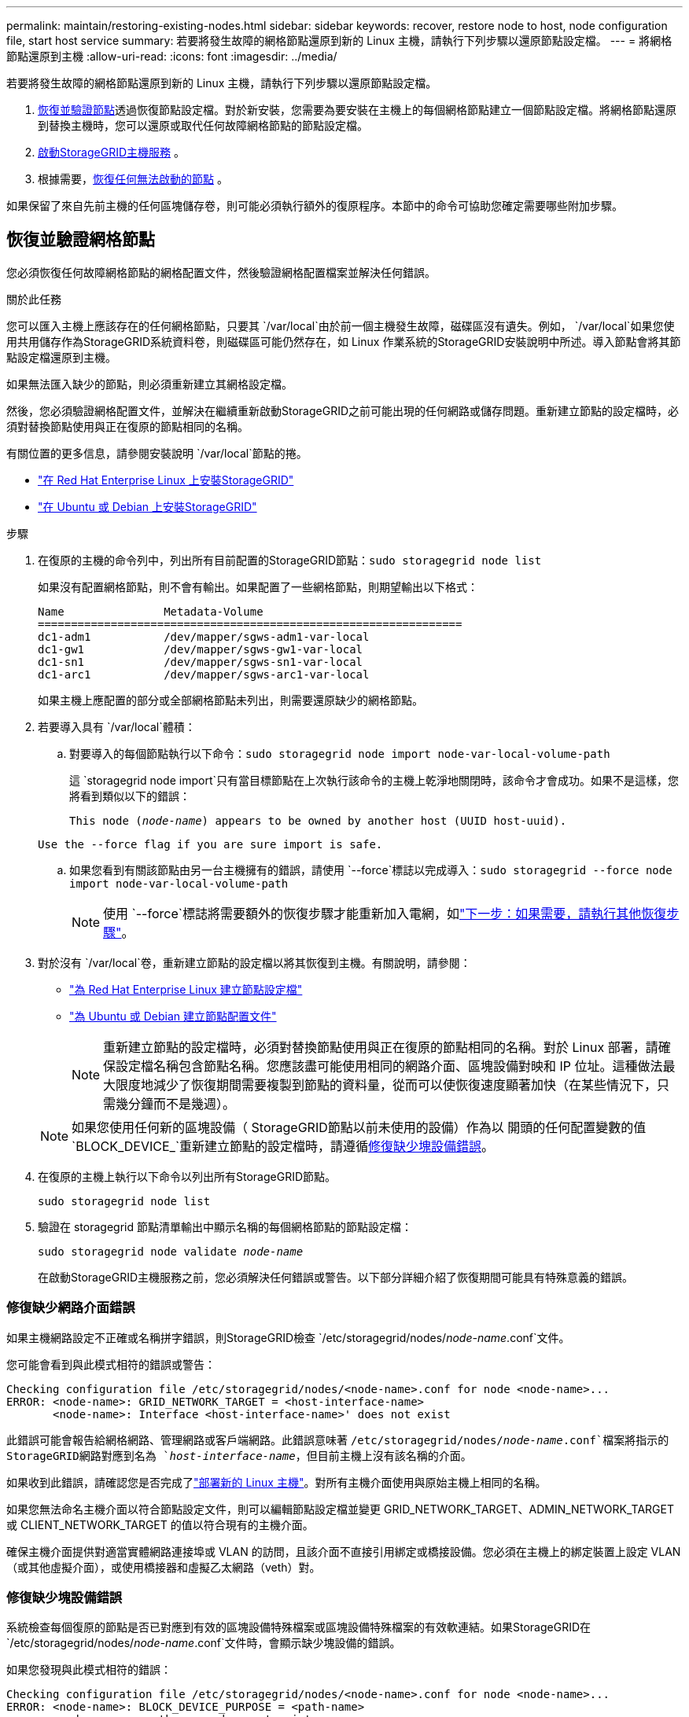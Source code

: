 ---
permalink: maintain/restoring-existing-nodes.html 
sidebar: sidebar 
keywords: recover, restore node to host, node configuration file, start host service 
summary: 若要將發生故障的網格節點還原到新的 Linux 主機，請執行下列步驟以還原節點設定檔。 
---
= 將網格節點還原到主機
:allow-uri-read: 
:icons: font
:imagesdir: ../media/


[role="lead"]
若要將發生故障的網格節點還原到新的 Linux 主機，請執行下列步驟以還原節點設定檔。

. <<restore-validate-grid-nodes,恢復並驗證節點>>透過恢復節點設定檔。對於新安裝，您需要為要安裝在主機上的每個網格節點建立一個節點設定檔。將網格節點還原到替換主機時，您可以還原或取代任何故障網格節點的節點設定檔。
. <<start-storagegrid-host-service,啟動StorageGRID主機服務>> 。
. 根據需要，<<recover-nodes-fail-start,恢復任何無法啟動的節點>> 。


如果保留了來自先前主機的任何區塊儲存卷，則可能必須執行額外的復原程序。本節中的命令可協助您確定需要哪些附加步驟。



== 恢復並驗證網格節點

您必須恢復任何故障網格節點的網格配置文件，然後驗證網格配置檔案並解決任何錯誤。

.關於此任務
您可以匯入主機上應該存在的任何網格節點，只要其 `/var/local`由於前一個主機發生故障，磁碟區沒有遺失。例如， `/var/local`如果您使用共用儲存作為StorageGRID系統資料卷，則磁碟區可能仍然存在，如 Linux 作業系統的StorageGRID安裝說明中所述。導入節點會將其節點設定檔還原到主機。

如果無法匯入缺少的節點，則必須重新建立其網格設定檔。

然後，您必須驗證網格配置文件，並解決在繼續重新啟動StorageGRID之前可能出現的任何網路或儲存問題。重新建立節點的設定檔時，必須對替換節點使用與正在復原的節點相同的名稱。

有關位置的更多信息，請參閱安裝說明 `/var/local`節點的捲。

* link:../rhel/index.html["在 Red Hat Enterprise Linux 上安裝StorageGRID"]
* link:../ubuntu/index.html["在 Ubuntu 或 Debian 上安裝StorageGRID"]


.步驟
. 在復原的主機的命令列中，列出所有目前配置的StorageGRID節點：``sudo storagegrid node list``
+
如果沒有配置網格節點，則不會有輸出。如果配置了一些網格節點，則期望輸出以下格式：

+
[listing]
----
Name               Metadata-Volume
================================================================
dc1-adm1           /dev/mapper/sgws-adm1-var-local
dc1-gw1            /dev/mapper/sgws-gw1-var-local
dc1-sn1            /dev/mapper/sgws-sn1-var-local
dc1-arc1           /dev/mapper/sgws-arc1-var-local
----
+
如果主機上應配置的部分或全部網格節點未列出，則需要還原缺少的網格節點。

. 若要導入具有 `/var/local`體積：
+
.. 對要導入的每個節點執行以下命令：``sudo storagegrid node import node-var-local-volume-path``
+
這 `storagegrid node import`只有當目標節點在上次執行該命令的主機上乾淨地關閉時，該命令才會成功。如果不是這樣，您將看到類似以下的錯誤：

+
`This node (_node-name_) appears to be owned by another host (UUID host-uuid).`

+
`Use the --force flag if you are sure import is safe.`

.. 如果您看到有關該節點由另一台主機擁有的錯誤，請使用 `--force`標誌以完成導入：``sudo storagegrid --force node import node-var-local-volume-path``
+

NOTE: 使用 `--force`標誌將需要額外的恢復步驟才能重新加入電網，如link:whats-next-performing-additional-recovery-steps-if-required.html["下一步：如果需要，請執行其他恢復步驟"]。



. 對於沒有 `/var/local`卷，重新建立節點的設定檔以將其恢復到主機。有關說明，請參閱：
+
** link:../rhel/creating-node-configuration-files.html["為 Red Hat Enterprise Linux 建立節點設定檔"]
** link:../ubuntu/creating-node-configuration-files.html["為 Ubuntu 或 Debian 建立節點配置文件"]
+

NOTE: 重新建立節點的設定檔時，必須對替換節點使用與正在復原的節點相同的名稱。對於 Linux 部署，請確保設定檔名稱包含節點名稱。您應該盡可能使用相同的網路介面、區塊設備對映和 IP 位址。這種做法最大限度地減少了恢復期間需要複製到節點的資料量，從而可以使恢復速度顯著加快（在某些情況下，只需幾分鐘而不是幾週）。

+

NOTE: 如果您使用任何新的區塊設備（ StorageGRID節點以前未使用的設備）作為以 開頭的任何配置變數的值 `BLOCK_DEVICE_`重新建立節點的設定檔時，請遵循<<fix-block-errors,修復缺少塊設備錯誤>>。



. 在復原的主機上執行以下命令以列出所有StorageGRID節點。
+
`sudo storagegrid node list`

. 驗證在 storagegrid 節點清單輸出中顯示名稱的每個網格節點的節點設定檔：
+
`sudo storagegrid node validate _node-name_`

+
在啟動StorageGRID主機服務之前，您必須解決任何錯誤或警告。以下部分詳細介紹了恢復期間可能具有特殊意義的錯誤。





=== 修復缺少網路介面錯誤

如果主機網路設定不正確或名稱拼字錯誤，則StorageGRID檢查 `/etc/storagegrid/nodes/_node-name_.conf`文件。

您可能會看到與此模式相符的錯誤或警告：

[listing]
----
Checking configuration file /etc/storagegrid/nodes/<node-name>.conf for node <node-name>...
ERROR: <node-name>: GRID_NETWORK_TARGET = <host-interface-name>
       <node-name>: Interface <host-interface-name>' does not exist
----
此錯誤可能會報告給網格網路、管理網路或客戶端網路。此錯誤意味著 `/etc/storagegrid/nodes/_node-name_.conf`檔案將指示的StorageGRID網路對應到名為 `_host-interface-name_`，但目前主機上沒有該名稱的介面。

如果收到此錯誤，請確認您是否完成了link:deploying-new-linux-hosts.html["部署新的 Linux 主機"]。對所有主機介面使用與原始主機上相同的名稱。

如果您無法命名主機介面以符合節點設定文件，則可以編輯節點設定檔並變更 GRID_NETWORK_TARGET、ADMIN_NETWORK_TARGET 或 CLIENT_NETWORK_TARGET 的值以符合現有的主機介面。

確保主機介面提供對適當實體網路連接埠或 VLAN 的訪問，且該介面不直接引用綁定或橋接設備。您必須在主機上的綁定裝置上設定 VLAN（或其他虛擬介面），或使用橋接器和虛擬乙太網路（veth）對。



=== 修復缺少塊設備錯誤

系統檢查每個復原的節點是否已對應到有效的區塊設備特殊檔案或區塊設備特殊檔案的有效軟連結。如果StorageGRID在 `/etc/storagegrid/nodes/_node-name_.conf`文件時，會顯示缺少塊設備的錯誤。

如果您發現與此模式相符的錯誤：

[listing]
----
Checking configuration file /etc/storagegrid/nodes/<node-name>.conf for node <node-name>...
ERROR: <node-name>: BLOCK_DEVICE_PURPOSE = <path-name>
       <node-name>: <path-name> does not exist
----
這意味著 `/etc/storagegrid/nodes/_node-name_.conf`映射 _node-name_ 使用的區塊設備 `PURPOSE`到 Linux 檔案系統中給定的路徑名，但該位置沒有有效的區塊裝置特殊檔案或到區塊裝置特殊檔案的軟連結。

確認您已完成link:deploying-new-linux-hosts.html["部署新的 Linux 主機"]。對所有區塊設備使用與原始主機上相同的持久性設備名稱。

如果您無法復原或重新建立遺失的區塊設備特殊文件，您可以指派一個適當大小和儲存類別的新區塊設備，並編輯節點設定檔以更改 `BLOCK_DEVICE_PURPOSE`指向新的區塊設備特殊檔案。

使用 Linux 作業系統的表格確定適當的大小和儲存類別：

* link:../rhel/storage-and-performance-requirements.html["Red Hat Enterprise Linux 的儲存與效能需求"]
* link:../ubuntu/storage-and-performance-requirements.html["Ubuntu 或 Debian 的儲存和效能要求"]


在繼續進行區塊設備替換之前，請查看配置主機儲存的建議：

* link:../rhel/configuring-host-storage.html["為 Red Hat Enterprise Linux 設定主機存儲"]
* link:../ubuntu/configuring-host-storage.html["為 Ubuntu 或 Debian 配置主機存儲"]



NOTE: 如果您必須為任何以以下開頭的設定檔變數提供新的區塊儲存設備 `BLOCK_DEVICE_`由於原始區塊裝置隨故障主機遺失，請確保在嘗試進一步復原程式之前新的區塊裝置未格式化。如果您使用共用儲存並建立了新磁碟區，則新的區塊裝置將未被格式化。如果您不確定，請針對任何新的區塊儲存裝置特殊檔案執行以下命令。

[CAUTION]
====
僅對新的區塊儲存設備執行以下命令。如果您認為區塊儲存仍然包含正在恢復的節點的有效數據，請不要執行此命令，因為裝置上的任何資料都會遺失。

`sudo dd if=/dev/zero of=/dev/mapper/my-block-device-name bs=1G count=1`

====


== 啟動StorageGRID主機服務

若要啟動StorageGRID節點，並確保它們在主機重新啟動後重新啟動，您必須啟用並啟動StorageGRID主機服務。

.步驟
. 在每台主機上執行以下命令：
+
[listing]
----
sudo systemctl enable storagegrid
sudo systemctl start storagegrid
----
. 執行以下命令以確保部署正在進行中：
+
[listing]
----
sudo storagegrid node status node-name
----
. 如果任何節點返回“未運行”或“已停止”狀態，請執行以下命令：
+
[listing]
----
sudo storagegrid node start node-name
----
. 如果您之前已啟用並啟動了StorageGRID主機服務（或您不確定該服務是否已啟用並啟動），請執行以下命令：
+
[listing]
----
sudo systemctl reload-or-restart storagegrid
----




== 恢復無法正常啟動的節點

如果StorageGRID節點無法正常重新加入網格且未顯示為可恢復，則它可能已損壞。您可以強制節點進入恢復模式。

.步驟
. 確認節點的網路配置正確。
+
由於網路介面映射不正確或網格網路 IP 位址或網關不正確，節點可能無法重新加入網格。

. 如果網路配置正確，則發出 `force-recovery`命令：
+
`sudo storagegrid node force-recovery _node-name_`

. 對節點執行額外的復原步驟。看link:whats-next-performing-additional-recovery-steps-if-required.html["下一步：如果需要，請執行其他恢復步驟"] 。

